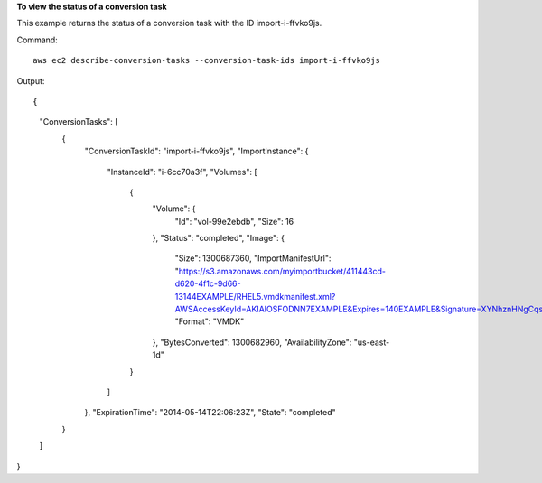 **To view the status of a conversion task**

This example returns the status of a conversion task with the ID import-i-ffvko9js.

Command::

  aws ec2 describe-conversion-tasks --conversion-task-ids import-i-ffvko9js

Output::

{
    "ConversionTasks": [
        {
            "ConversionTaskId": "import-i-ffvko9js",
            "ImportInstance": {
                "InstanceId": "i-6cc70a3f",
                "Volumes": [
                    {
                        "Volume": {
                            "Id": "vol-99e2ebdb",
                            "Size": 16
                        },
                        "Status": "completed",
                        "Image": {
                            "Size": 1300687360,
                            "ImportManifestUrl": "https://s3.amazonaws.com/myimportbucket/411443cd-d620-4f1c-9d66-13144EXAMPLE/RHEL5.vmdkmanifest.xml?AWSAccessKeyId=AKIAIOSFODNN7EXAMPLE&Expires=140EXAMPLE&Signature=XYNhznHNgCqsjDxL9wRL%2FJvEXAMPLE",
                            "Format": "VMDK"
                        },
                        "BytesConverted": 1300682960,
                        "AvailabilityZone": "us-east-1d"
                    }
                ]
            },
            "ExpirationTime": "2014-05-14T22:06:23Z",
            "State": "completed"
        }
    ]
}
